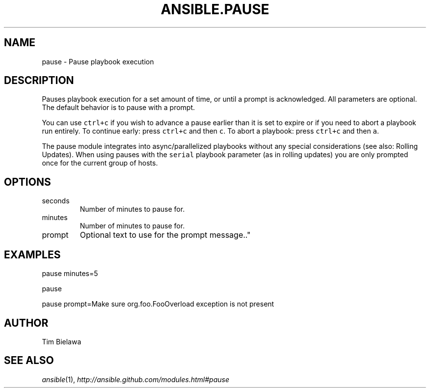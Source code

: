 .TH ANSIBLE.PAUSE 3 "2012-10-08" "0.8" "ANSIBLE MODULES"
." generated from library/pause
.SH NAME
pause \- Pause playbook execution
." ------ DESCRIPTION
.SH DESCRIPTION
.PP
Pauses playbook execution for a set amount of time, or until a prompt is acknowledged. All parameters are optional. The default behavior is to pause with a prompt. 
.PP
You can use \fCctrl+c\fR if you wish to advance a pause earlier than it is set to expire or if you need to abort a playbook run entirely. To continue early: press \fCctrl+c\fR and then \fCc\fR. To abort a playbook: press \fCctrl+c\fR and then \fCa\fR. 
.PP
The pause module integrates into async/parallelized playbooks without any special considerations (see also: Rolling Updates). When using pauses with the \fCserial\fR playbook parameter (as in rolling updates) you are only prompted once for the current group of hosts. 
." ------ OPTIONS
."
."
.SH OPTIONS

.IP seconds
Number of minutes to pause for.
.IP minutes
Number of minutes to pause for.
.IP prompt
Optional text to use for the prompt message.."
."
." ------ NOTES
."
."
." ------ EXAMPLES
.SH EXAMPLES
.PP
.nf
pause minutes=5
.fi
.PP
.nf
pause
.fi
.PP
.nf
pause prompt=Make sure org.foo.FooOverload exception is not present
.fi
." ------- AUTHOR
.SH AUTHOR
Tim Bielawa
.SH SEE ALSO
.IR ansible (1),
.I http://ansible.github.com/modules.html#pause